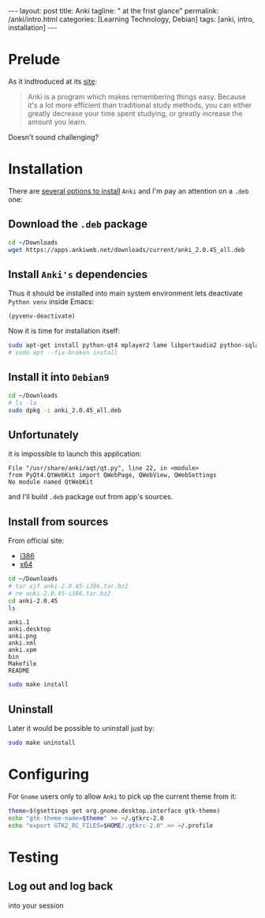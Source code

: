 #+BEGIN_EXPORT html
---
layout: post
title: Anki
tagline: " at the frist glance"
permalink: /anki/intro.html
categories: [Learning Technology, Debian]
tags: [anki, intro, installation]
---
#+END_EXPORT

#+STARTUP: showall
#+OPTIONS: tags:nil num:nil \n:nil @:t ::t |:t ^:{} _:{} *:t
#+TOC: headlines 2
#+PROPERTY:header-args :results output :exports both :eval no-export

* Prelude
  As it indtroduced at its [[https://apps.ankiweb.net/index.html][site]]:
  #+BEGIN_QUOTE
  Anki is a program which makes remembering things easy. Because it's
  a lot more efficient than traditional study methods, you can either
  greatly decrease your time spent studying, or greatly increase the
  amount you learn.
  #+END_QUOTE

  Doesn't sound challenging?


* Installation
  There are [[https://apps.ankiweb.net/][several options to install]] =Anki= and I'm pay an attention on a
  ~.deb~ one:

** Download the =.deb= package
   #+BEGIN_SRC sh
   cd ~/Downloads
   wget https://apps.ankiweb.net/downloads/current/anki_2.0.45_all.deb
   #+END_SRC

** Install =Anki's= dependencies

   Thus it should be installed into main system environment lets
   deactivate =Python venv= inside Emacs:

   #+BEGIN_SRC elisp
   (pyvenv-deactivate)
   #+END_SRC

   Now it is time for installation itself:
   
   #+BEGIN_SRC sh
   sudo apt-get install python-qt4 mplayer2 lame libportaudio2 python-sqlalchemy
   # sudo apt --fix-broken install
   #+END_SRC

** Install it into ~Debian9~
   #+BEGIN_SRC sh
   cd ~/Downloads
   # ls -la
   sudo dpkg -i anki_2.0.45_all.deb
   #+END_SRC

** Unfortunately

   it is impossible to launch this application:

   #+BEGIN_EXAMPLE
   File "/usr/share/anki/aqt/qt.py", line 22, in <module>
   from PyQt4.QtWebKit import QWebPage, QWebView, QWebSettings
   No module named QtWebKit
   #+END_EXAMPLE

   and I'll build =.deb= package out from app's sources.

** Install from sources

   From official site:
   - [[https://apps.ankiweb.net/downloads/current/anki-2.0.45-i386.tar.bz2][i386]]
   - [[https://apps.ankiweb.net/downloads/current/anki-2.0.45-amd64.tar.bz2][x64]]

   #+BEGIN_SRC sh
   cd ~/Downloads
   # tar xjf anki-2.0.45-i386.tar.bz2
   # rm anki-2.0.45-i386.tar.bz2
   cd anki-2.0.45
   ls
   #+END_SRC

   #+RESULTS:
   : anki.1
   : anki.desktop
   : anki.png
   : anki.xml
   : anki.xpm
   : bin
   : Makefile
   : README

   #+BEGIN_SRC sh
   sudo make install
   #+END_SRC

** Uninstall
   Later it would be possible to uninstall just by:
   #+BEGIN_SRC sh
   sudo make uninstall
   #+END_SRC

* Configuring
  For =Gnome= users only to allow =Anki= to pick up the current theme
  from it:
  
  #+BEGIN_SRC sh
  theme=$(gsettings get org.gnome.desktop.interface gtk-theme)
  echo "gtk-theme-name=$theme" >> ~/.gtkrc-2.0
  echo "export GTK2_RC_FILES=$HOME/.gtkrc-2.0" >> ~/.profile
  #+END_SRC


* Testing
  
** Log out and log back
   into your session
